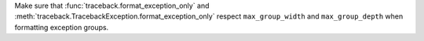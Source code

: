 Make sure that :func:`traceback.format_exception_only` and
:meth:`traceback.TracebackException.format_exception_only`
respect ``max_group_width`` and ``max_group_depth``
when formatting exception groups.

